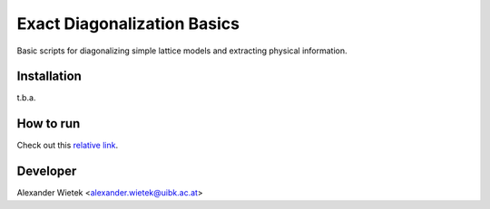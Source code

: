 Exact Diagonalization Basics
=============================

Basic scripts for diagonalizing simple lattice models and extracting
physical information.


Installation
-------------
t.b.a.

How to run
-------------
Check out this `relative link`_.

.. _relative link: exercises/exercises.rst

Developer
-------------
Alexander Wietek <alexander.wietek@uibk.ac.at>
